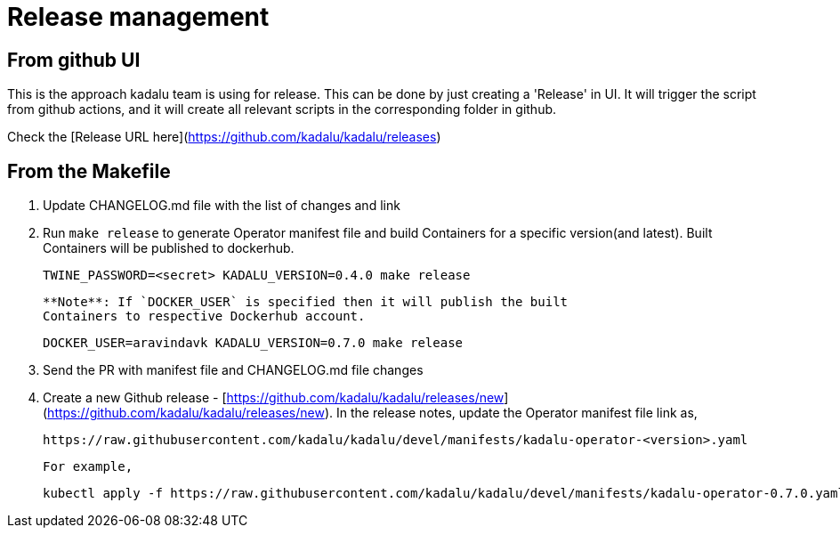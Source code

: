 # Release management

## From github UI

This is the approach kadalu team is using for release. This can be done by
just creating a 'Release' in UI. It will trigger the script from github
actions, and it will create all relevant scripts in the corresponding
folder in github.

Check the [Release URL here](https://github.com/kadalu/kadalu/releases)

## From the Makefile

1. Update CHANGELOG.md file with the list of changes and link
2. Run `make release` to generate Operator manifest file and build
   Containers for a specific version(and latest). Built Containers
   will be published to dockerhub.

        TWINE_PASSWORD=<secret> KADALU_VERSION=0.4.0 make release

   **Note**: If `DOCKER_USER` is specified then it will publish the built
   Containers to respective Dockerhub account.

        DOCKER_USER=aravindavk KADALU_VERSION=0.7.0 make release

3. Send the PR with manifest file and CHANGELOG.md file changes
4. Create a new Github release - [https://github.com/kadalu/kadalu/releases/new](https://github.com/kadalu/kadalu/releases/new). In the
   release notes, update the Operator manifest file link as,

        https://raw.githubusercontent.com/kadalu/kadalu/devel/manifests/kadalu-operator-<version>.yaml

   For example,

        kubectl apply -f https://raw.githubusercontent.com/kadalu/kadalu/devel/manifests/kadalu-operator-0.7.0.yaml
